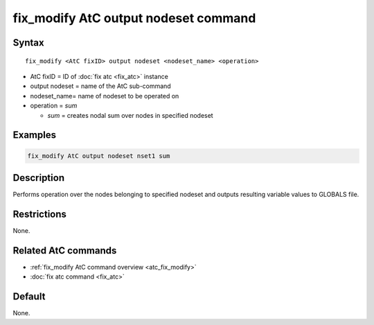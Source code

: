 .. index:: fix_modify AtC output nodeset

fix_modify AtC output nodeset command
=====================================

Syntax
""""""

.. parsed-literal::

   fix_modify <AtC fixID> output nodeset <nodeset_name> <operation>

* AtC fixID = ID of :doc:`fix atc <fix_atc>` instance
* output nodeset = name of the AtC sub-command
* nodeset_name= name of nodeset to be operated on
* operation = *sum*

  * *sum* = creates nodal sum over nodes in specified nodeset


Examples
""""""""

.. code-block:: LAMMPS

   fix_modify AtC output nodeset nset1 sum


Description
"""""""""""

Performs operation over the nodes belonging to specified nodeset and
outputs resulting variable values to GLOBALS file.

Restrictions
""""""""""""

None.

Related AtC commands
""""""""""""""""""""

- :ref:`fix_modify AtC command overview <atc_fix_modify>`
- :doc:`fix atc command <fix_atc>`

Default
"""""""

None.

